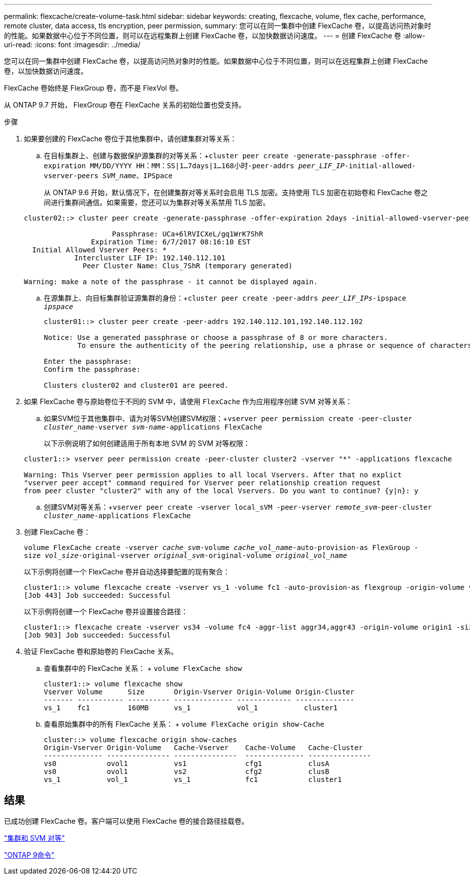 ---
permalink: flexcache/create-volume-task.html 
sidebar: sidebar 
keywords: creating, flexcache, volume, flex cache, performance, remote cluster, data access, tls encryption, peer permission, 
summary: 您可以在同一集群中创建 FlexCache 卷，以提高访问热对象时的性能。如果数据中心位于不同位置，则可以在远程集群上创建 FlexCache 卷，以加快数据访问速度。 
---
= 创建 FlexCache 卷
:allow-uri-read: 
:icons: font
:imagesdir: ../media/


[role="lead"]
您可以在同一集群中创建 FlexCache 卷，以提高访问热对象时的性能。如果数据中心位于不同位置，则可以在远程集群上创建 FlexCache 卷，以加快数据访问速度。

FlexCache 卷始终是 FlexGroup 卷，而不是 FlexVol 卷。

从 ONTAP 9.7 开始， FlexGroup 卷在 FlexCache 关系的初始位置也受支持。

.步骤
. 如果要创建的 FlexCache 卷位于其他集群中，请创建集群对等关系：
+
.. 在目标集群上、创建与数据保护源集群的对等关系：+`cluster peer create -generate-passphrase -offer-expiration MM/DD/YYYY HH：MM：SS|1...7days|1...168小时-peer-addrs _peer_LIF_IP_-initial-allowed-vserver-peers _SVM_name_、IPSpace`
+
从 ONTAP 9.6 开始，默认情况下，在创建集群对等关系时会启用 TLS 加密。支持使用 TLS 加密在初始卷和 FlexCache 卷之间进行集群间通信。如果需要，您还可以为集群对等关系禁用 TLS 加密。

+
[listing]
----
cluster02::> cluster peer create -generate-passphrase -offer-expiration 2days -initial-allowed-vserver-peers *

                     Passphrase: UCa+6lRVICXeL/gq1WrK7ShR
                Expiration Time: 6/7/2017 08:16:10 EST
  Initial Allowed Vserver Peers: *
            Intercluster LIF IP: 192.140.112.101
              Peer Cluster Name: Clus_7ShR (temporary generated)

Warning: make a note of the passphrase - it cannot be displayed again.
----
.. 在源集群上、向目标集群验证源集群的身份：+`cluster peer create -peer-addrs _peer_LIF_IPs_-ipspace _ipspace_`
+
[listing]
----
cluster01::> cluster peer create -peer-addrs 192.140.112.101,192.140.112.102

Notice: Use a generated passphrase or choose a passphrase of 8 or more characters.
        To ensure the authenticity of the peering relationship, use a phrase or sequence of characters that would be hard to guess.

Enter the passphrase:
Confirm the passphrase:

Clusters cluster02 and cluster01 are peered.
----


. 如果 FlexCache 卷与原始卷位于不同的 SVM 中，请使用 `FlexCache` 作为应用程序创建 SVM 对等关系：
+
.. 如果SVM位于其他集群中、请为对等SVM创建SVM权限：+`vserver peer permission create -peer-cluster _cluster_name_-vserver _svm-name_-applications FlexCache`
+
以下示例说明了如何创建适用于所有本地 SVM 的 SVM 对等权限：

+
[listing]
----
cluster1::> vserver peer permission create -peer-cluster cluster2 -vserver "*" -applications flexcache

Warning: This Vserver peer permission applies to all local Vservers. After that no explict
"vserver peer accept" command required for Vserver peer relationship creation request
from peer cluster "cluster2" with any of the local Vservers. Do you want to continue? {y|n}: y
----
.. 创建SVM对等关系：+`vserver peer create -vserver local_sVM -peer-vserver _remote_svm_-peer-cluster _cluster_name_-applications FlexCache`


. 创建 FlexCache 卷：
+
`volume FlexCache create -vserver _cache_svm_-volume _cache_vol_name_-auto-provision-as FlexGroup -size _vol_size_-original-vserver _original_svm_-original-volume _original_vol_name_`

+
以下示例将创建一个 FlexCache 卷并自动选择要配置的现有聚合：

+
[listing]
----
cluster1::> volume flexcache create -vserver vs_1 -volume fc1 -auto-provision-as flexgroup -origin-volume vol_1 -size 160MB -origin-vserver vs_1
[Job 443] Job succeeded: Successful
----
+
以下示例将创建一个 FlexCache 卷并设置接合路径：

+
[listing]
----
cluster1::> flexcache create -vserver vs34 -volume fc4 -aggr-list aggr34,aggr43 -origin-volume origin1 -size 400m -junction-path /fc4
[Job 903] Job succeeded: Successful
----
. 验证 FlexCache 卷和原始卷的 FlexCache 关系。
+
.. 查看集群中的 FlexCache 关系： + `volume FlexCache show`
+
[listing]
----
cluster1::> volume flexcache show
Vserver Volume      Size       Origin-Vserver Origin-Volume Origin-Cluster
------- ----------- ---------- -------------- ------------- --------------
vs_1    fc1         160MB      vs_1           vol_1           cluster1
----
.. 查看原始集群中的所有 FlexCache 关系： + `volume FlexCache origin show-Cache`
+
[listing]
----
cluster::> volume flexcache origin show-caches
Origin-Vserver Origin-Volume   Cache-Vserver    Cache-Volume   Cache-Cluster
-------------- --------------- ---------------  -------------- ---------------
vs0            ovol1           vs1              cfg1           clusA
vs0            ovol1           vs2              cfg2           clusB
vs_1           vol_1           vs_1             fc1            cluster1
----






== 结果

已成功创建 FlexCache 卷。客户端可以使用 FlexCache 卷的接合路径挂载卷。

link:../peering/index.html["集群和 SVM 对等"]

http://docs.netapp.com/ontap-9/topic/com.netapp.doc.dot-cm-cmpr/GUID-5CB10C70-AC11-41C0-8C16-B4D0DF916E9B.html["ONTAP 9命令"^]
